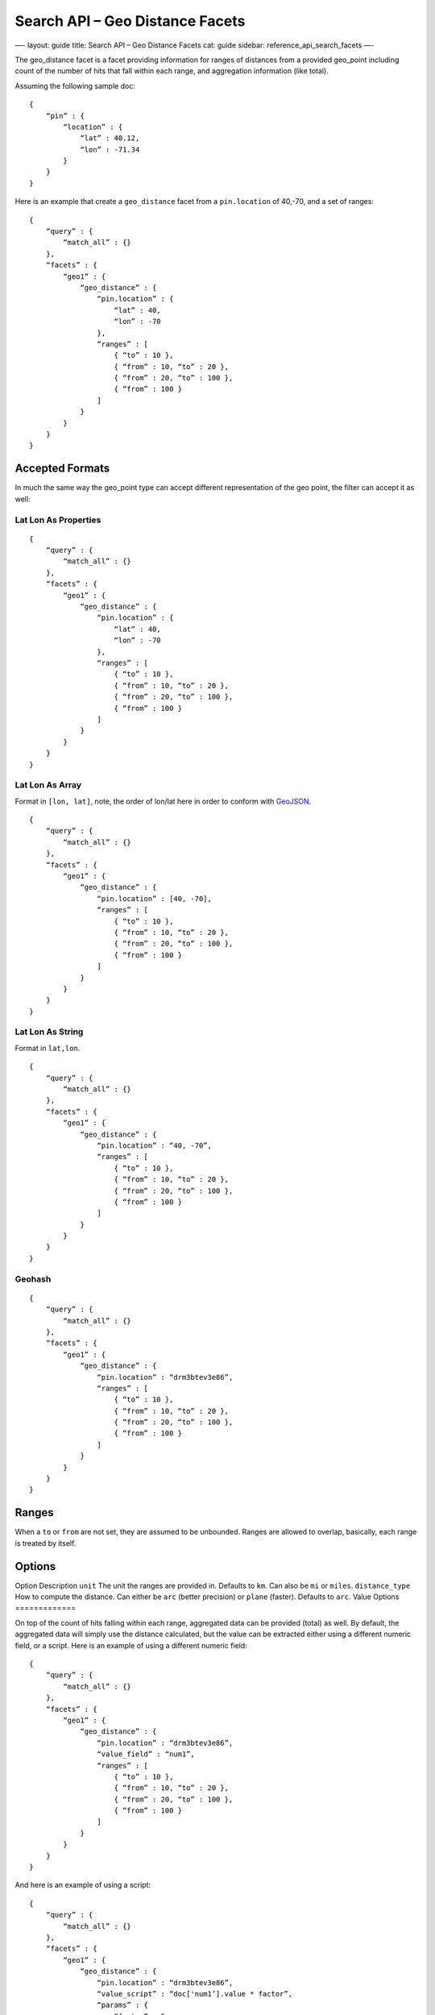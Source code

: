 
====================================
 Search API – Geo Distance Facets 
====================================




—-
layout: guide
title: Search API – Geo Distance Facets
cat: guide
sidebar: reference\_api\_search\_facets
—-

The geo\_distance facet is a facet providing information for ranges of
distances from a provided geo\_point including count of the number of
hits that fall within each range, and aggregation information (like
total).

Assuming the following sample doc:

::

    {
        “pin” : {
            “location” : {
                “lat” : 40.12,
                “lon” : -71.34
            }
        }
    }

Here is an example that create a ``geo_distance`` facet from a
``pin.location`` of 40,-70, and a set of ranges:

::

    {
        “query” : {
            “match_all” : {}
        },
        “facets” : {
            “geo1” : {
                “geo_distance” : {
                    “pin.location” : {
                        “lat” : 40,
                        “lon” : -70
                    },
                    “ranges” : [
                        { “to” : 10 },
                        { “from” : 10, “to” : 20 },
                        { “from” : 20, “to” : 100 },
                        { “from” : 100 }
                    ]
                }
            }
        }
    }

Accepted Formats
================

In much the same way the geo\_point type can accept different
representation of the geo point, the filter can accept it as well:

Lat Lon As Properties
---------------------

::

    {
        “query” : {
            “match_all” : {}
        },
        “facets” : {
            “geo1” : {
                “geo_distance” : {
                    “pin.location” : {
                        “lat” : 40,
                        “lon” : -70
                    },
                    “ranges” : [
                        { “to” : 10 },
                        { “from” : 10, “to” : 20 },
                        { “from” : 20, “to” : 100 },
                        { “from” : 100 }
                    ]
                }
            }
        }
    }

Lat Lon As Array
----------------

Format in ``[lon, lat]``, note, the order of lon/lat here in order to
conform with `GeoJSON <http://geojson.org/>`_.

::

    {
        “query” : {
            “match_all” : {}
        },
        “facets” : {
            “geo1” : {
                “geo_distance” : {
                    “pin.location” : [40, -70],
                    “ranges” : [
                        { “to” : 10 },
                        { “from” : 10, “to” : 20 },
                        { “from” : 20, “to” : 100 },
                        { “from” : 100 }
                    ]
                }
            }
        }
    }

Lat Lon As String
-----------------

Format in ``lat,lon``.

::

    {
        “query” : {
            “match_all” : {}
        },
        “facets” : {
            “geo1” : {
                “geo_distance” : {
                    “pin.location” : “40, -70”,
                    “ranges” : [
                        { “to” : 10 },
                        { “from” : 10, “to” : 20 },
                        { “from” : 20, “to” : 100 },
                        { “from” : 100 }
                    ]
                }
            }
        }
    }

Geohash
-------

::

    {
        “query” : {
            “match_all” : {}
        },
        “facets” : {
            “geo1” : {
                “geo_distance” : {
                    “pin.location” : “drm3btev3e86”,
                    “ranges” : [
                        { “to” : 10 },
                        { “from” : 10, “to” : 20 },
                        { “from” : 20, “to” : 100 },
                        { “from” : 100 }
                    ]
                }
            }
        }
    }

Ranges
======

When a ``to`` or ``from`` are not set, they are assumed to be unbounded.
Ranges are allowed to overlap, basically, each range is treated by
itself.

Options
=======

Option
Description
``unit``
The unit the ranges are provided in. Defaults to ``km``. Can also be
``mi`` or ``miles``.
``distance_type``
How to compute the distance. Can either be ``arc`` (better precision) or
``plane`` (faster). Defaults to ``arc``.
Value Options
=============

On top of the count of hits falling within each range, aggregated data
can be provided (total) as well. By default, the aggregated data will
simply use the distance calculated, but the value can be extracted
either using a different numeric field, or a script. Here is an example
of using a different numeric field:

::

    {
        “query” : {
            “match_all” : {}
        },
        “facets” : {
            “geo1” : {
                “geo_distance” : {
                    “pin.location” : “drm3btev3e86”,
                    “value_field” : “num1”,
                    “ranges” : [
                        { “to” : 10 },
                        { “from” : 10, “to” : 20 },
                        { “from” : 20, “to” : 100 },
                        { “from” : 100 }
                    ]
                }
            }
        }
    }

And here is an example of using a script:

::

    {
        “query” : {
            “match_all” : {}
        },
        “facets” : {
            “geo1” : {
                “geo_distance” : {
                    “pin.location” : “drm3btev3e86”,
                    “value_script” : “doc['num1’].value * factor”,
                    “params” : {
                        “factor” : 5
                    }
                    “ranges” : [
                        { “to” : 10 },
                        { “from” : 10, “to” : 20 },
                        { “from” : 20, “to” : 100 },
                        { “from” : 100 }
                    ]
                }
            }
        }
    }

Note the params option, allowing to pass parameters to the script
(resulting in faster script execution instead of providing the values
within the script each time).

``geo_point`` Type
==================

The facet **requires** the ``geo_point`` type to be set on the relevant
field.

Multi Location Per Document
===========================

The facet can work with multiple locations per document.



